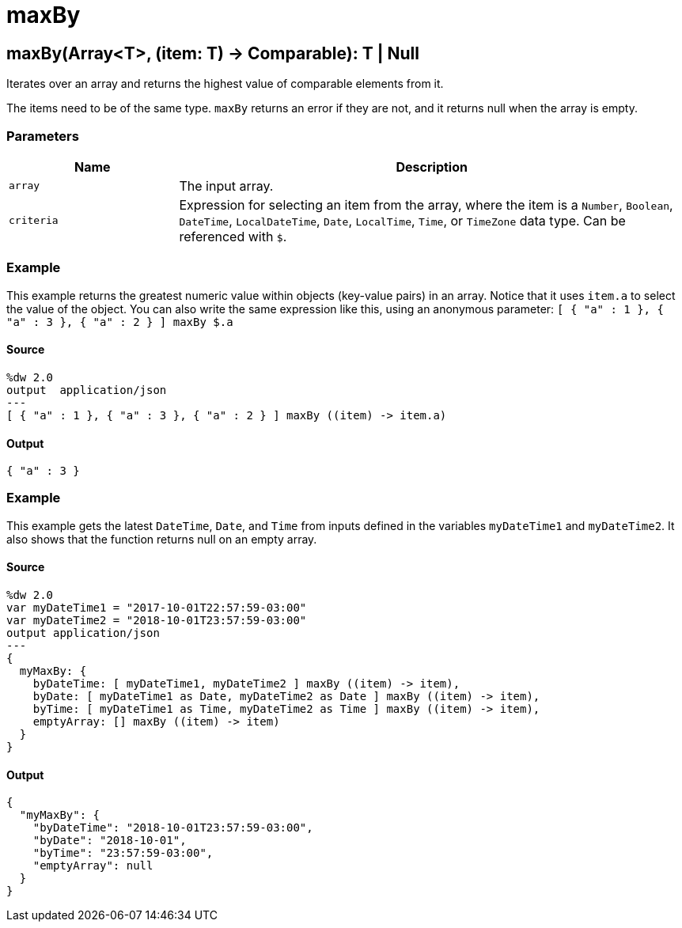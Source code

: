 = maxBy



[[maxby1]]
== maxBy&#40;Array<T&#62;, &#40;item: T&#41; &#45;&#62; Comparable&#41;: T &#124; Null

Iterates over an array and returns the highest value of
comparable elements from it.


The items need to be of the same type. `maxBy` returns an error if they are
not, and it returns null when the array is empty.

=== Parameters

[%header, cols="1,3"]
|===
| Name   | Description
| `array` | The input array.
| `criteria` | Expression for selecting an item from the array, where the item is a `Number`, `Boolean`, `DateTime`, `LocalDateTime`, `Date`, `LocalTime`, `Time`, or `TimeZone` data type. Can be referenced with `&#36;`.
|===

=== Example

This example returns the greatest numeric value within objects
(key-value pairs) in an array. Notice that it uses `item.a` to select the
value of the object. You can also write the same expression like this, using
an anonymous parameter:
`[ { "a" : 1 }, { "a" : 3 }, { "a" : 2 } ] maxBy &#36;.a`

==== Source

[source,DataWeave,linenums]
----
%dw 2.0
output  application/json
---
[ { "a" : 1 }, { "a" : 3 }, { "a" : 2 } ] maxBy ((item) -> item.a)
----

==== Output

[source,JSON,linenums]
----
{ "a" : 3 }
----

=== Example

This example gets the latest `DateTime`, `Date`, and `Time` from inputs
defined in the variables `myDateTime1` and `myDateTime2`. It also shows that
the function returns null on an empty array.

==== Source

[source,DataWeave,linenums]
----
%dw 2.0
var myDateTime1 = "2017-10-01T22:57:59-03:00"
var myDateTime2 = "2018-10-01T23:57:59-03:00"
output application/json
---
{
  myMaxBy: {
    byDateTime: [ myDateTime1, myDateTime2 ] maxBy ((item) -> item),
    byDate: [ myDateTime1 as Date, myDateTime2 as Date ] maxBy ((item) -> item),
    byTime: [ myDateTime1 as Time, myDateTime2 as Time ] maxBy ((item) -> item),
    emptyArray: [] maxBy ((item) -> item)
  }
}
----

==== Output

[source,JSON,linenums]
----
{
  "myMaxBy": {
    "byDateTime": "2018-10-01T23:57:59-03:00",
    "byDate": "2018-10-01",
    "byTime": "23:57:59-03:00",
    "emptyArray": null
  }
}
----

